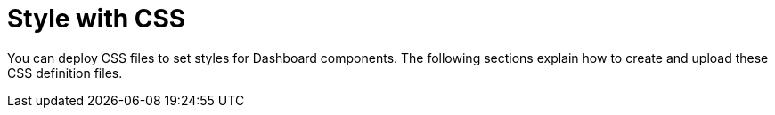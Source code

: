 = Style with CSS

You can deploy CSS files to set styles for Dashboard components. The following sections explain how to create and upload these CSS definition files.